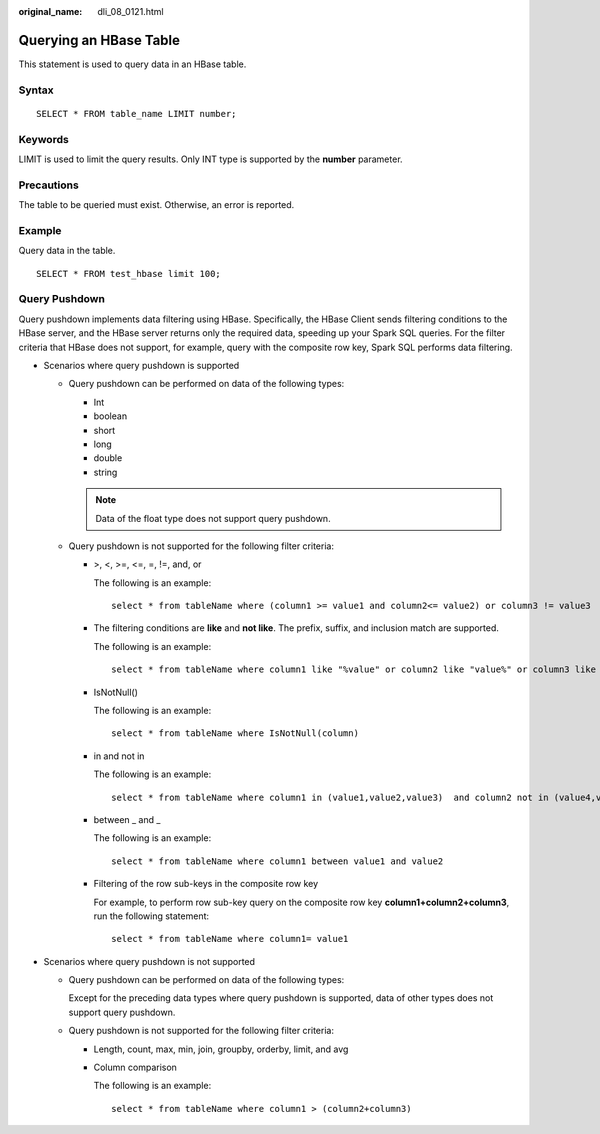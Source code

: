 :original_name: dli_08_0121.html

.. _dli_08_0121:

Querying an HBase Table
=======================

This statement is used to query data in an HBase table.

Syntax
------

::

   SELECT * FROM table_name LIMIT number;

Keywords
--------

LIMIT is used to limit the query results. Only INT type is supported by the **number** parameter.

Precautions
-----------

The table to be queried must exist. Otherwise, an error is reported.

Example
-------

Query data in the table.

::

   SELECT * FROM test_hbase limit 100;

Query Pushdown
--------------

Query pushdown implements data filtering using HBase. Specifically, the HBase Client sends filtering conditions to the HBase server, and the HBase server returns only the required data, speeding up your Spark SQL queries. For the filter criteria that HBase does not support, for example, query with the composite row key, Spark SQL performs data filtering.

-  Scenarios where query pushdown is supported

   -  Query pushdown can be performed on data of the following types:

      -  Int
      -  boolean
      -  short
      -  long
      -  double
      -  string

      .. note::

         Data of the float type does not support query pushdown.

   -  Query pushdown is not supported for the following filter criteria:

      -  >, <, >=, <=, =, !=, and, or

         The following is an example:

         ::

            select * from tableName where (column1 >= value1 and column2<= value2) or column3 != value3

      -  The filtering conditions are **like** and **not like**. The prefix, suffix, and inclusion match are supported.

         The following is an example:

         ::

            select * from tableName where column1 like "%value" or column2 like "value%" or column3 like "%value%"

      -  IsNotNull()

         The following is an example:

         ::

            select * from tableName where IsNotNull(column)

      -  in and not in

         The following is an example:

         ::

            select * from tableName where column1 in (value1,value2,value3)  and column2 not in (value4,value5,value6)

      -  between \_ and \_

         The following is an example:

         ::

            select * from tableName where column1 between value1 and value2

      -  Filtering of the row sub-keys in the composite row key

         For example, to perform row sub-key query on the composite row key **column1+column2+column3**, run the following statement:

         ::

            select * from tableName where column1= value1

-  Scenarios where query pushdown is not supported

   -  Query pushdown can be performed on data of the following types:

      Except for the preceding data types where query pushdown is supported, data of other types does not support query pushdown.

   -  Query pushdown is not supported for the following filter criteria:

      -  Length, count, max, min, join, groupby, orderby, limit, and avg

      -  Column comparison

         The following is an example:

         ::

            select * from tableName where column1 > (column2+column3)
